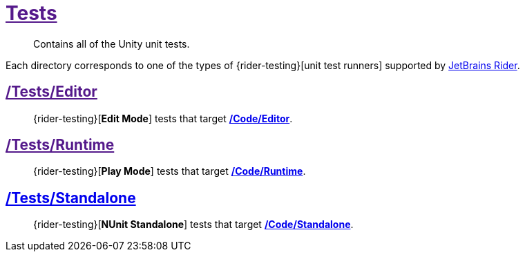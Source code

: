 ﻿[#_tests]
= link:{docdir}[Tests]

> Contains all of the Unity unit tests.

Each directory corresponds to one of the types of {rider-testing}[unit test runners] supported by https://www.jetbrains.com/rider/[JetBrains Rider].

:leveloffset: 1
[#_tests-editor]
= link:{docdir}[/Tests/Editor]

> {rider-testing}[*Edit Mode*] tests that target <<_code-editor, */Code/Editor*>>.


[#_tests-runtime]
= link:{docdir}[/Tests/Runtime]

> {rider-testing}[*Play Mode*] tests that target <<_code-runtime, */Code/Runtime*>>.


[#_tests-standalone]
= link:{docfile}[/Tests/Standalone]

> {rider-testing}[*NUnit Standalone*] tests that target <<_code-standalone, */Code/Standalone*>>.

